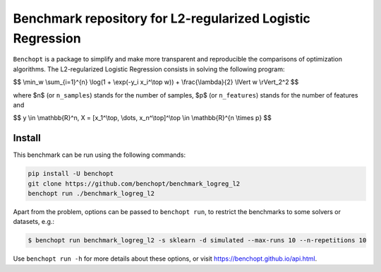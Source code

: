 Benchmark repository for L2-regularized Logistic Regression
===========================================================

|Build Status| |Python 3.6+|

``Benchopt`` is a package to simplify and make more transparent and
reproducible the comparisons of optimization algorithms.
The L2-regularized Logistic Regression consists in solving the following program:

$$
\\min_w \\sum_{i=1}^{n} \\log(1 + \\exp(-y_i x_i^\\top w)) + \\frac{\\lambda}{2} \\lVert w \\rVert_2^2
$$

where $n$ (or ``n_samples``) stands for the number of samples, $p$ (or ``n_features``) stands for the number of features and

$$
y \\in \\mathbb{R}^n, X = [x_1^\\top, \\dots, x_n^\\top]^\\top \\in \\mathbb{R}^{n \\times p}
$$


Install
--------

This benchmark can be run using the following commands:

.. code-block:: shell

   pip install -U benchopt
   git clone https://github.com/benchopt/benchmark_logreg_l2
   benchopt run ./benchmark_logreg_l2


Apart from the problem, options can be passed to ``benchopt run``, to restrict the benchmarks to some solvers or datasets, e.g.:

.. code-block:: shell

	$ benchopt run benchmark_logreg_l2 -s sklearn -d simulated --max-runs 10 --n-repetitions 10


Use ``benchopt run -h`` for more details about these options, or visit https://benchopt.github.io/api.html.

.. |Build Status| image:: https://github.com/benchopt/benchmark_logreg_l2/workflows/main.yml/badge.svg
   :target: https://github.com/benchopt/benchmark_logreg_l2/actions
.. |Python 3.6+| image:: https://img.shields.io/badge/python-3.6%2B-blue
   :target: https://www.python.org/downloads/release/python-360/
